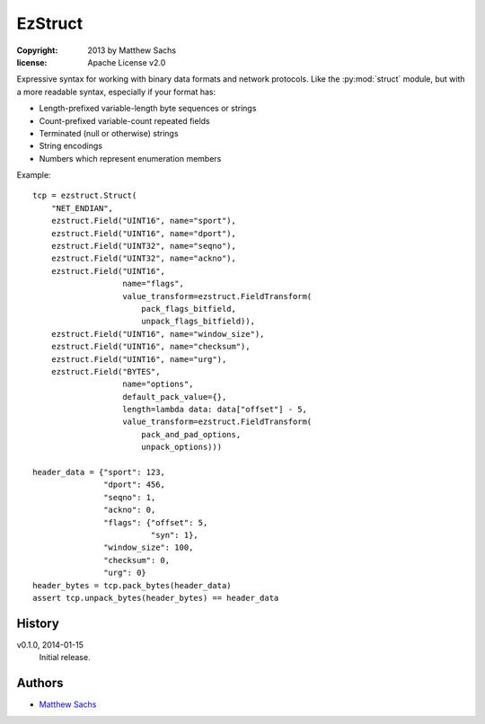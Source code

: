 ========
EzStruct
========

:copyright: 2013 by Matthew Sachs
:license: Apache License v2.0

Expressive syntax for working with binary data formats and network
protocols.  Like the :py:mod:`struct` module, but with a more readable
syntax, especially if your format has:

* Length-prefixed variable-length byte sequences or strings
* Count-prefixed variable-count repeated fields
* Terminated (null or otherwise) strings
* String encodings
* Numbers which represent enumeration members

Example::

  tcp = ezstruct.Struct(
      "NET_ENDIAN",
      ezstruct.Field("UINT16", name="sport"),
      ezstruct.Field("UINT16", name="dport"),
      ezstruct.Field("UINT32", name="seqno"),
      ezstruct.Field("UINT32", name="ackno"),
      ezstruct.Field("UINT16",
                     name="flags",
                     value_transform=ezstruct.FieldTransform(
		         pack_flags_bitfield,
			 unpack_flags_bitfield)),
      ezstruct.Field("UINT16", name="window_size"),
      ezstruct.Field("UINT16", name="checksum"),
      ezstruct.Field("UINT16", name="urg"),
      ezstruct.Field("BYTES",
                     name="options",
		     default_pack_value={},
		     length=lambda data: data["offset"] - 5,
		     value_transform=ezstruct.FieldTransform(
                         pack_and_pad_options,
			 unpack_options)))

  header_data = {"sport": 123,
                 "dport": 456,
                 "seqno": 1,
                 "ackno": 0,
                 "flags": {"offset": 5,
		           "syn": 1},
		 "window_size": 100,
		 "checksum": 0,
		 "urg": 0}
  header_bytes = tcp.pack_bytes(header_data)
  assert tcp.unpack_bytes(header_bytes) == header_data


History
=======

v0.1.0, 2014-01-15
  Initial release.


Authors
=======

* `Matthew Sachs <http://github.com/matthewg/>`_


